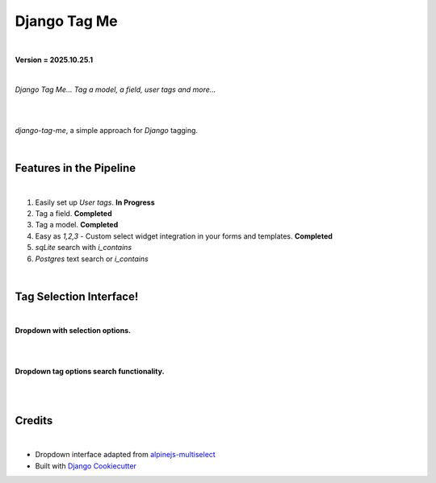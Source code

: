 =================
**Django Tag Me**
=================

|

**Version = 2025.10.25.1**

|

*Django Tag Me... Tag a model, a field, user tags and more...*

|

.. image:: https://github.com/imAsparky/django-tag-me/actions/workflows/main_PR.yaml/badge.svg
   :alt: Tests
   :target: https://github.com/imAsparky/django-tag-me/actions/workflows/main_PR.yaml

.. image:: https://img.shields.io/badge/dynamic/toml?url=https%3A%2F%2Fraw.githubusercontent.com%2FimAsparky%2Fdjango-tag-me%2Fmain%2Fpyproject.toml&query=project.dependencies&logo=Django&label=Versions&labelColor=%23092E20
   :alt: Django Version Badge
   :target: https://docs.djangoproject.com/en/4.2/

.. image:: https://img.shields.io/python/required-version-toml?tomlFilePath=https%3A%2F%2Fraw.githubusercontent.com%2FimAsparky%2Fdjango-tag-me%2Fmain%2Fpyproject.toml&logo=Python
   :alt: Python Version Badge
   :target: https://devdocs.io/python~3.10/

.. image:: https://www.repostatus.org/badges/latest/wip.svg
   :alt: Project Status: WIP – Initial development is in progress, but there has not yet been a stable, usable release suitable for the public.
   :target: https://www.repostatus.org/#wip

.. image:: https://img.shields.io/badge/pre--commit-enabled-brightgreen?logo=pre-commit&logoColor=white
   :target: https://github.com/pre-commit/pre-commit
   :alt: pre-commit

.. image:: https://readthedocs.org/projects/django-tag-me/badge/?version=latest
   :target: https://django-tag-me.readthedocs.io/en/latest/?badge=latest
   :alt: Documentation Status

|

`django-tag-me`, a simple approach for `Django` tagging.

|

Features in the Pipeline
------------------------

|

#. Easily set up `User tags`. **In Progress**
#. Tag a field. **Completed**
#. Tag a model. **Completed**
#. Easy as `1,2,3` - Custom select widget integration in your forms and templates. **Completed**
#. `sqLite` search with `i_contains`
#. `Postgres` text search or `i_contains`

|

Tag Selection Interface!
------------------------

|

**Dropdown with selection options.**

|

.. image:: https://raw.githubusercontent.com/imAsparky/django-tag-me/main/docs/source/imgs/tag_dropdown_with_options.png
   :alt: Tag dropdown with options

|

**Dropdown tag options search functionality.**

|

.. image:: https://raw.githubusercontent.com/imAsparky/django-tag-me/main/docs/source/imgs/tag_dropdown_search.png
   :alt: Tag dropdown search functionality

|

Credits
-------

|

- Dropdown interface adapted from `alpinejs-multiselect <https://github.com/alexpechkarev/alpinejs-multiselect/>`_
- Built with `Django Cookiecutter <https://github.com/imAsparky/django-cookiecutter>`_